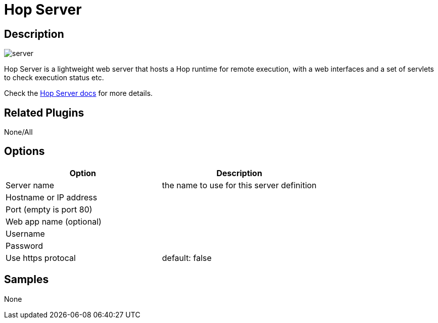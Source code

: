 :page-pagination:

= Hop Server

== Description

image:icons/server.svg[]

Hop Server is a lightweight web server that hosts a Hop runtime for remote execution, with a web interfaces and a set of servlets to check execution status etc.

Check the xref:hop-server/index.adoc[Hop Server docs] for more details.

== Related Plugins

None/All

== Options

[options="header"]
|===
|Option|Description
|Server name|the name to use for this server definition
|Hostname or IP address|
|Port (empty is port 80)|
|Web app name (optional)|
|Username|
|Password|
|Use https protocal|default: false
|===

== Samples

None